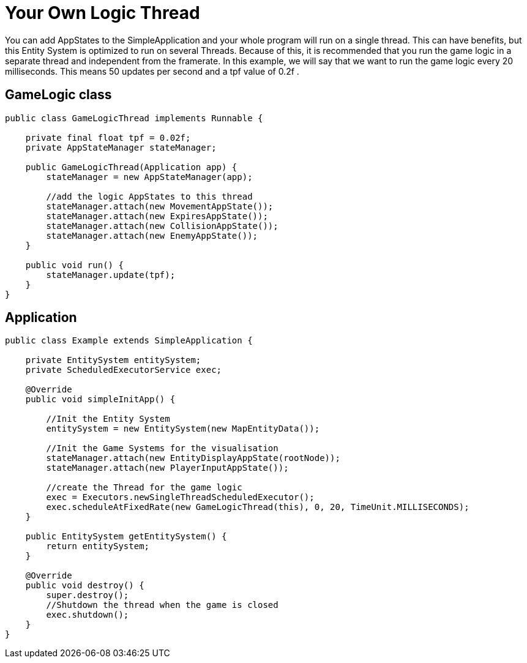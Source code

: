 

= Your Own Logic Thread

You can add AppStates to the SimpleApplication and your whole program will run on a single thread.
This can have benefits, but this Entity System is optimized to run on several Threads.
Because of this, it is recommended that you run the game logic in a separate thread and independent from the framerate.
In this example, we will say that we want to run the game logic every 20 milliseconds. This means 50 updates per second and a tpf value of 0.2f   .



== GameLogic class

[source,java]

----

public class GameLogicThread implements Runnable {

    private final float tpf = 0.02f;
    private AppStateManager stateManager;

    public GameLogicThread(Application app) {
        stateManager = new AppStateManager(app);

        //add the logic AppStates to this thread
        stateManager.attach(new MovementAppState());
        stateManager.attach(new ExpiresAppState());
        stateManager.attach(new CollisionAppState());
        stateManager.attach(new EnemyAppState());
    }

    public void run() {
        stateManager.update(tpf);
    }
}

----


== Application

[source,java]

----

public class Example extends SimpleApplication {

    private EntitySystem entitySystem;
    private ScheduledExecutorService exec;

    @Override
    public void simpleInitApp() {

        //Init the Entity System
        entitySystem = new EntitySystem(new MapEntityData());

        //Init the Game Systems for the visualisation
        stateManager.attach(new EntityDisplayAppState(rootNode));
        stateManager.attach(new PlayerInputAppState());

        //create the Thread for the game logic
        exec = Executors.newSingleThreadScheduledExecutor();
        exec.scheduleAtFixedRate(new GameLogicThread(this), 0, 20, TimeUnit.MILLISECONDS);
    }

    public EntitySystem getEntitySystem() {
        return entitySystem;
    }

    @Override
    public void destroy() {
        super.destroy();
        //Shutdown the thread when the game is closed
        exec.shutdown();
    }
}

----
